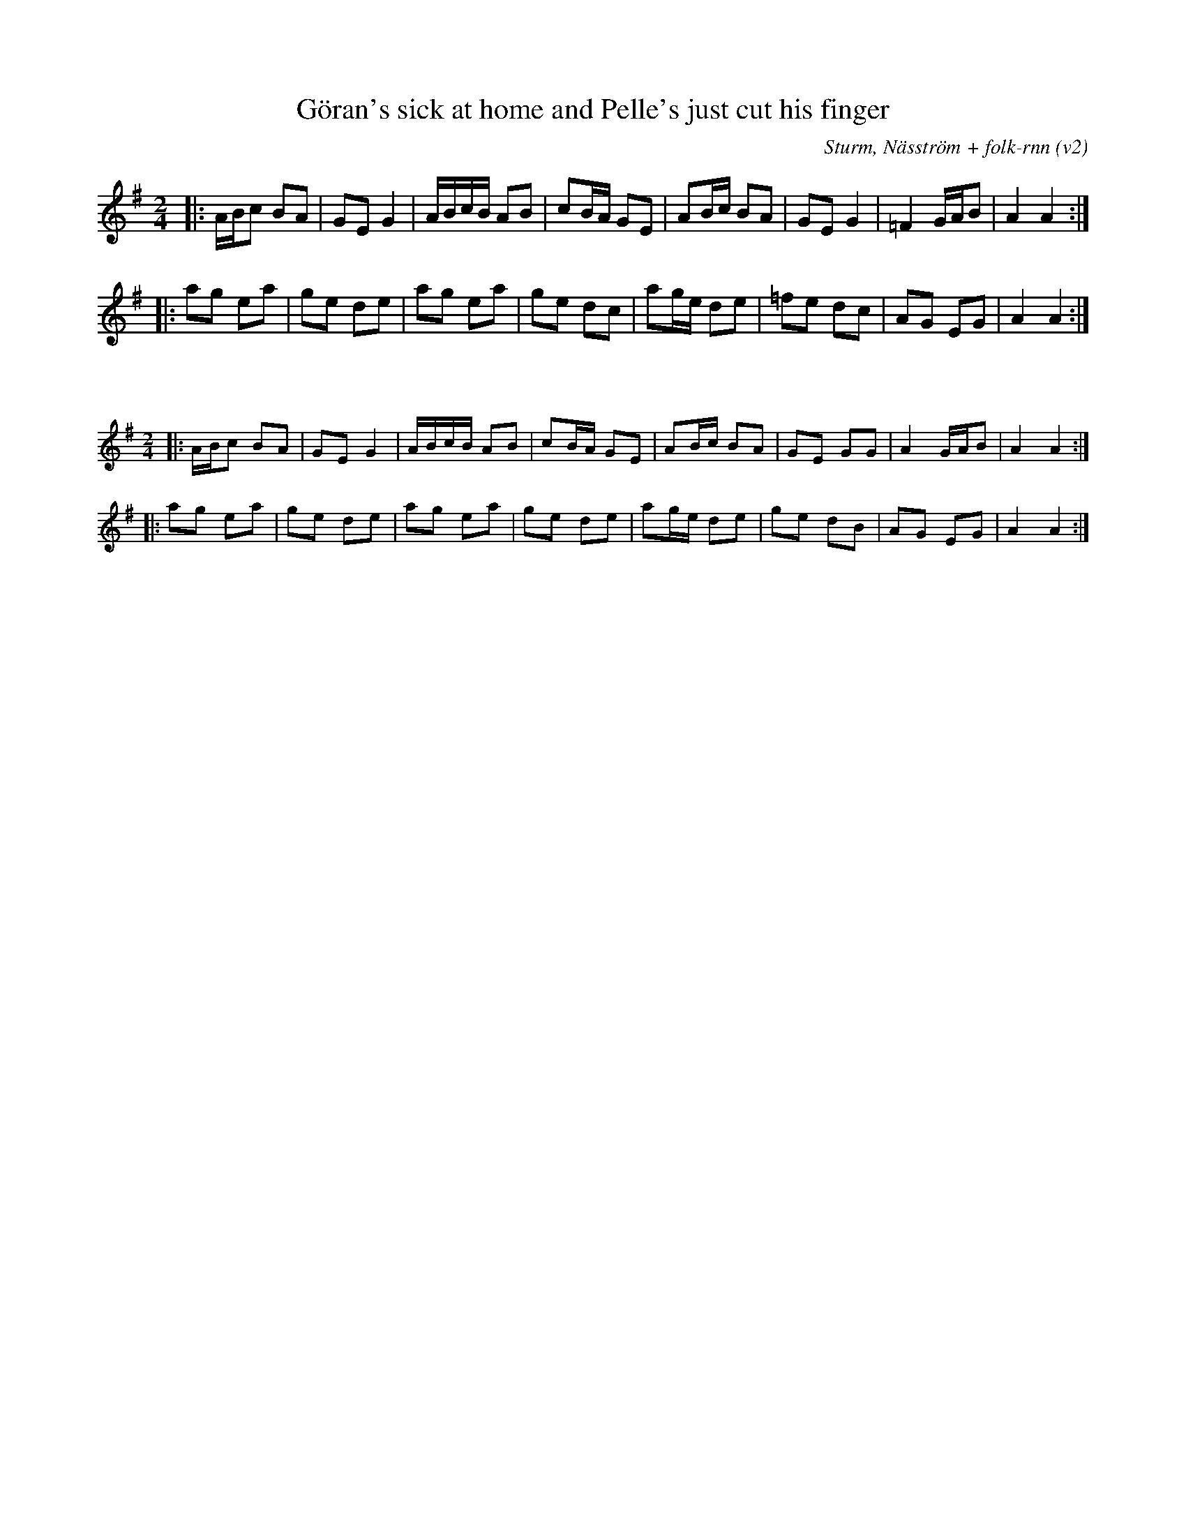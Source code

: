 X:12
T:Göran's sick at home and Pelle's just cut his finger
M:2/4
L:1/8
C:Sturm, Näsström + folk-rnn (v2)
K:Ador
|:A/2B/2c BA |GE G2 |A/2B/2c/2B/2 AB |cB/2A/2 GE | AB/2c/2 BA |GEG2 |=F2 G/2A/2B |A2 A2 :|
|:ag ea| ge de |ag ea |ge dc | ag/2e/2 de |=fe dc |AG EG | A2 A2 :|

X:2
%%scale 0.6
S:"|:c/2d/2e dc | BG B2" to create first part
S:"|:c/2d/2edc |BGB2 |c/2d/2e/2d/2cd |ed/2c/2BG | cd/2e/2dc |BGBB |c2B/2c/2d |c2c2 :| |:c'b gc' | bg" to create second part
M:2/4
L:1/8
K:Ador
|:A/2B/2c BA |GEG2 |A/2B/2c/2B/2 AB |cB/2A/2 GE | AB/2c/2 BA |GE GG |A2 G/2A/2B |A2 A2 :|
|:ag ea|ge de |ag ea |ge de | ag/2e/2 de |ge dB |AG EG |A2 A2 :|
